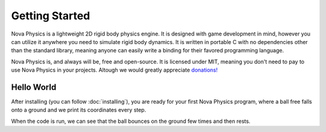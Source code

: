 ===============
Getting Started
===============

Nova Physics is a lightweight 2D rigid body physics engine. It is designed with game development in mind, however you can utilize it anywhere you need to simulate rigid body dynamics. It is written in portable C with no dependencies other than the standard library, meaning anyone can easily write a binding for their favored programming language.

Nova Physics is, and always will be, free and open-source. It is licensed under MIT, meaning you don't need to pay to use Nova Physics in your projects. Altough we would greatly appreciate `donations! <https://www.buymeacoffee.com/kadir014>`_

Hello World
===========

After installing (you can follow :doc:`installing`), you are ready for your first Nova Physics program, where a ball free falls onto a ground and we print its coordinates every step.

.. code-block:: c
    :linenos:

    #include <stdio.h>
    #include "novaphysics/novaphysics.h"


    int main() {
        // Create an empty space
        nvSpace *space = nvSpace_new();

        // Create a ground body with a rectangle shape
        // Making it static means the body will never move no matter what.
        nvBody *ground = nv_Rect_new(
            nvBodyType_STATIC,
            NV_VEC2(0.0, 30.0), // NV_VEC2 is a utility macro to quickly creating vectors.
            0.0,
            nvMaterial_CONCRETE, // You can specify a custom material as well.
            10.0, 1.0 // Width and height
        );

        // Add the body to the space.
        nvSpace_add(space, ground);

        // Now create a ball that is going to fall to the ground.
        nvBody *ball = nv_Circle_new(
            nvBodyType_DYNAMIC, // Notice the dynamic type. The ball will move in space.
            NV_VEC2(0.0, 0.0),
            0.0,
            nvMaterial_RUBBER, // Giving the ball a rubber material, so it bounces
            1.5 // Radius
        );

        nvSpace_add(space, ball);

        // The scene is set up. Now we only have to simulate it!

        // This is the time step length the engine going to simulate the space in.
        nv_float dt = 1.0 / 60.0;

        // Let's simulate for 5 seconds.
        nv_float duration = 5.0;

        for (nv_float t = 0.0; t < duration; t += dt) {
            printf(
                "Ball is at (%.2f, %.2f) with velocity (%.2f, %.2f) at time %.2f.\n",
                ball->position.x, ball->position.y,
                ball->linear_velocity.x, ball->linear_velocity.y,
                t
            );

            // Simulate the space
            nvSpace_step(space, dt, 10, 10, 5, 1);
        }

        // Free the space and all resources it used.
        // Space also manages the bodies and constraints we add to it.
        // Unless you removed them manually, in that case you have to free your bodies.
        nvSpace_free(space);
    }

When the code is run, we can see that the ball bounces on the ground few times and then rests.